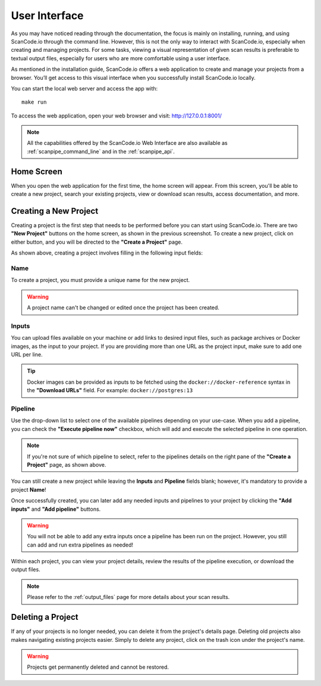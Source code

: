.. _user_interface:

User Interface
==============

As you may have noticed reading through the documentation, the focus is mainly
on installing, running, and using ScanCode.io through the command line.
However, this is not the only way to interact with ScanCode.io, especially when
creating and managing projects. For some tasks, viewing a visual representation
of given scan results is preferable to textual output files, especially for
users who are more comfortable using a user interface.

As mentioned in the installation guide, ScanCode.io offers a web application to
create and manage your projects from a browser. You’ll get access to this
visual interface when you successfully install ScanCode.io locally.

You can start the local web server and access the app with::

    make run

To access the web application, open your web browser and visit: http://127.0.0.1:8001/

.. note::
    All the capabilities offered by the ScanCode.io Web Interface are also available as
    :ref:`scanpipe_command_line` and in the :ref:`scanpipe_api`.

Home Screen
-----------

When you open the web application for the first
time, the home screen will appear. From this screen, you'll be able to
create a new project, search your existing projects, view or download scan
results, access documentation, and more.

.. image:: images/user-interface-1.png

Creating a New Project
----------------------

Creating a project is the first step that needs to be performed before you
can start using ScanCode.io. There are two **"New Project"** buttons on the
home screen, as shown in the previous screenshot. To create a new project,
click on either button, and you will be directed to the **"Create a Project"**
page.

.. image:: images/user-interface-2.png

As shown above, creating a project involves filling in the following input
fields:

Name
^^^^

To create a project, you must provide a unique name for the new project.

.. warning::
    A project name can't be changed or edited once the project has been created.

Inputs
^^^^^^

You can upload files available on your machine or add links to desired input files,
such as package archives or Docker images, as the input to your project.
If you are providing more than one URL as the project input, make sure to add one URL
per line.

.. tip::
    Docker images can be provided as inputs to be fetched using the
    ``docker://docker-reference`` syntax in the **"Download URLs"** field.
    For example: ``docker://postgres:13``

Pipeline
^^^^^^^^

Use the drop-down list to select one of the available pipelines depending on
your use-case. When you add a pipeline, you can check the
**"Execute pipeline now"** checkbox, which will add and execute the selected
pipeline in one operation.

.. note::
    If you're not sure of which pipeline to select, refer to the
    pipelines details on the right pane of the **"Create a Project"** page,
    as shown above.

You can still create a new project while leaving the **Inputs** and **Pipeline**
fields blank; however, it's mandatory to provide a project **Name**!

.. image:: images/user-interface-3.png

Once successfully created, you can later add any needed inputs and pipelines
to your project by clicking the **"Add inputs"** and **"Add pipeline"** buttons.

.. image:: images/user-interface-4.png

.. warning::
    You will not be able to add any extra inputs once a pipeline has been run on
    the project. However, you still can add and run extra pipelines as needed!

Within each project, you can view your project details, review the results of
the pipeline execution, or download the output files.

.. note::
    Please refer to the :ref:`output_files` page for more details about your
    scan results.

Deleting a Project
------------------

If any of your projects is no longer needed, you can delete it from the
project's details page. Deleting old projects also makes navigating existing
projects easier. Simply to delete any project, click on the trash icon under
the project's name.

.. image:: images/user-interface-5.png

.. warning::
    Projects get permanently deleted and cannot be restored.

.. image:: images/user-interface-6.png
